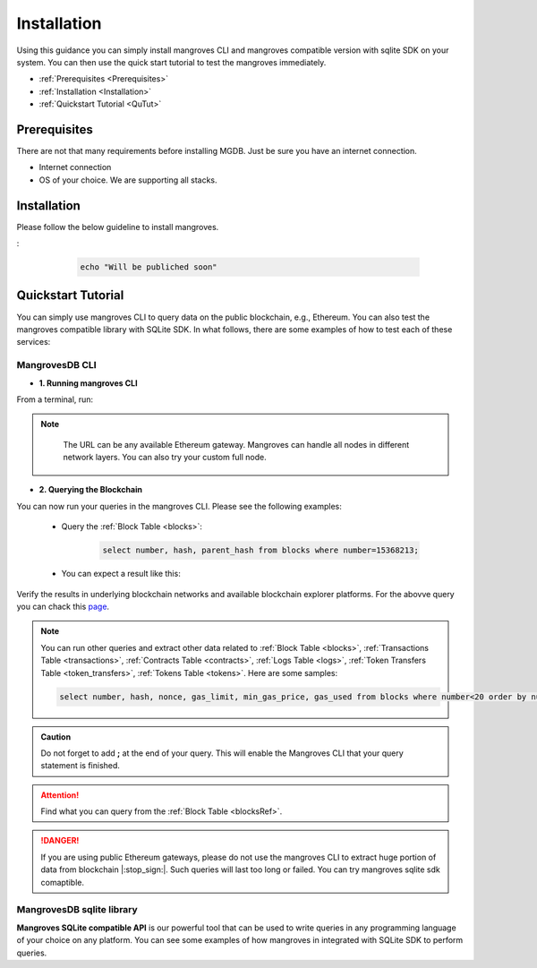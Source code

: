 .. _settingup:

Installation
===============

Using this guidance you can simply install mangroves CLI and mangroves compatible version with sqlite SDK on your system. You can then use the quick start tutorial to test the mangroves immediately.

* :ref:`Prerequisites <Prerequisites>`
* :ref:`Installation <Installation>`
* :ref:`Quickstart Tutorial <QuTut>`


.. _Prerequisites:

Prerequisites
-----------------
There are not that many requirements before installing MGDB. Just be sure you have an internet connection. 

- Internet connection
- OS of your choice. We are supporting all stacks.


.. _Installation: 

Installation
-----------------
Please follow the below guideline to install mangroves.

.. tabs::

   .. tab:: Linux

         .. tabs::

             .. tab:: x86-64

                 .. tabs::

                     .. tab:: Binary download

                        We will open-source the project shortly and release the guideline for installing the **latest mangroves stable release on x86-64 Linux** using binary download.
                        You can use this `link <https://killercoda.com/mangroves/scenario/cli>`_ to test the free version of the mangroves-cli.


                        .. code-block:: bash

                            echo "Will be publiched soon"

                     .. tab:: sqlite SDK

                        We will open-source the project shortly and release the guideline for installing the **latest mangroves stable release on x86-64 Linux** for SQLite compatible sdk.
                        You can use this `link <https://killercoda.com/mangroves/scenario/sqlite>`_ to test the free version of SQLite compatible sdk on python.

                        .. code-block:: bash

                            echo "Will be publiched soon"

             .. tab:: ARM64

                 .. tabs::

                     .. tab:: Binary download

                        We will open-source the project shortly and release the guideline for installing the **latest mangroves stable release on ARM64 Linux** using binary download.
                        You can use this `link <https://killercoda.com/mangroves/scenario/cli>`_ to test the free version of the mangroves-cli.

                        .. code-block:: bash

                            echo "Will be publiched soon"


                     .. tab:: sqlite SDK

                        We will open-source the project shortly and release the guideline for installing the **latest mangroves stable release on ARM64 Linux** for SQLite compatible sdk.
                        You can use this `link <https://killercoda.com/mangroves/scenario/sqlite>`_ to test the free version of SQLite compatible sdk on python.

                        .. code-block:: bash

                            echo "Will be publiched soon"

   .. tab:: macOS

         .. tabs::

             .. tab:: x86-64

                 .. tabs::

                     .. tab:: Binary download

                        We will open-source the project shortly and release the guideline for installing the **latest mangroves stable release on x86-64 macOS** using binary download.
                        You can use this `link <https://killercoda.com/mangroves/scenario/cli>`_ to test the free version of the mangroves-cli.

                        .. code-block:: bash

                            echo "Will be publiched soon"

                     .. tab:: sqlite SDK

                        We will open-source the project shortly and release the guideline for installing the **latest mangroves stable release on x86-64 macOS** for SQLite compatible sdk.
                        You can use this `link <https://killercoda.com/mangroves/scenario/sqlite>`_ to test the free version of SQLite compatible sdk on python.


                        .. code-block:: bash

                            echo "Will be publiched soon"
 
             .. tab:: ARM64

                 .. tabs::

                     .. tab:: Binary download

                        We will open-source the project shortly and release the guideline for installing the **latest mangroves stable release on ARM64 macOS** using binary download.
                        You can use this `link <https://killercoda.com/mangroves/scenario/cli>`_ to test the free version of the mangroves-cli.

                        .. code-block:: bash

                            echo "Will be publiched soon"


                     .. tab:: sqlite SDK

                        We will open-source the project shortly and release the guideline for installing the **latest mangroves stable release on ARM64 macOS** for SQLite compatible sdk.
                        You can use this `link <https://killercoda.com/mangroves/scenario/sqlite>`_ to test the free version of SQLite compatible sdk on python.


                        .. code-block:: bash

                            echo "Will be publiched soon"

   .. tab:: Windows

         .. tabs::

             .. tab:: x86-64

                 .. tabs::

                     .. tab:: .exe download

                        We will open-source the project shortly and release the guideline for installing the **latest mangroves stable release on WindowsS**. You shall download and run the installer for the latest release, or if using PowerShell, use terminal command.
                        You can use this `link <https://killercoda.com/mangroves/scenario/cli>`_ to test the free version of the mangroves-cli.
:

                        .. code-block:: bash

                            echo "Will be publiched soon"

                     .. tab:: sqlite SDK

                        We will open-source the project shortly and release the guideline for installing the **latest mangroves stable release on WindowsS**. You shall download and run the installer for the latest release, or if using PowerShell, use terminal command.
                        You can use this `link <https://killercoda.com/mangroves/scenario/sqlite>`_ to test the free version of SQLite compatible sdk on python.

                        .. code-block:: bash

                            echo "Will be publiched soon"



.. _QuTut:

Quickstart Tutorial
----------------------

You can simply use mangroves CLI to query data on the public blockchain, e.g., Ethereum. You can also test the mangroves compatible library with SQLite SDK. In what follows, there are some examples of how to test each of these services:

MangrovesDB CLI
+++++++++++++++++

- **1. Running mangroves CLI** 

From a terminal, run:

.. tabs::

   .. group-tab:: Linux

      .. code-block:: bash

          ./mangroves-cli --url https://cloudflare-eth.com/


   .. group-tab:: Mac OSX

      .. code-block:: bash

          ./mangroves-cli --url https://cloudflare-eth.com/

   .. group-tab:: Windows

      .. code-block:: bash

          ./mangroves-cli --url https://cloudflare-eth.com/


.. Note:: 

    The URL can be any available Ethereum gateway. Mangroves can handle all nodes in different network layers. You can also try your custom full node.
   
   .. tabs::

      .. group-tab:: Polygon

         .. code-block:: bash

            ./mangroves-cli --url https://polygon-rpc.com


      .. group-tab:: Fantom

         .. code-block:: bash

            ./mangroves-cli --url https://rpc.ftm.tools

      .. group-tab:: arbitrum

         .. code-block:: bash

            ./mangroves-cli --url https://arb1.arbitrum.io/rpc

- **2. Querying the Blockchain** 

You can now run your queries in the mangroves CLI. Please see the following examples:


   - Query the :ref:`Block Table <blocks>`:

      .. code-block:: SQL

            select number, hash, parent_hash from blocks where number=15368213;


   - You can expect a result like this:

   .. image:: /images/sampQueBlocks1.png
     :width: 600


Verify the results in underlying blockchain networks and available blockchain explorer platforms. For the abovve query you can chack this `page <https://etherscan.io/block/15368213>`_.

.. Note:: 

    You can run other queries and extract other data related to :ref:`Block Table <blocks>`, :ref:`Transactions Table <transactions>`, :ref:`Contracts Table <contracts>`, :ref:`Logs Table <logs>`, :ref:`Token Transfers Table <token_transfers>`, :ref:`Tokens Table <tokens>`. Here are some samples: 
         
    .. code-block:: SQL

       select number, hash, nonce, gas_limit, min_gas_price, gas_used from blocks where number<20 order by number desc limit 5;



.. admonition:: Caution

    Do not forget to add **;** at the end of your query. This will enable the Mangroves CLI that your query statement is finished.

.. Attention::

    Find what you can query from the :ref:`Block Table <blocksRef>`.


.. DANGER::

    If you are using public Ethereum gateways, please do not use the mangroves CLI to extract huge portion of data from blockchain |:stop_sign:|. Such queries will last too long or failed. You can try mangroves sqlite sdk comaptible.


MangrovesDB sqlite library
++++++++++++++++++++++++++++

**Mangroves SQLite compatible API** is our powerful tool that can be used to write queries in any programming language of your choice on any platform. You can see some examples of how mangroves in integrated with SQLite SDK to perform queries.

.. tabs::

   .. code-tab:: c

         int main(const int argc, const char **argv) {
         return 0;
         }

   .. code-tab:: c++

         int main(const int argc, const char **argv) {
         return 0;
         }

   .. code-tab:: py

         import sqlite3
         import pandas as pd

         from sqlite3 import Error
         try:
             url = 'https://cloudflare-eth.com/'
             con = sqlite3.connect(url)

             print(f"Connection is established: Mangroves connected to {url}")

             df = pd.read_sql_query("select * from blocks where number<20;", con)

             df.to_csv("blocks.csv")

         except Error:
            print(Error)

   .. code-tab:: java

         class Main {
            public static void main(String[] args) {
            }
         }

   .. code-tab:: r R

         main <- function() {
            return(0)
         }
